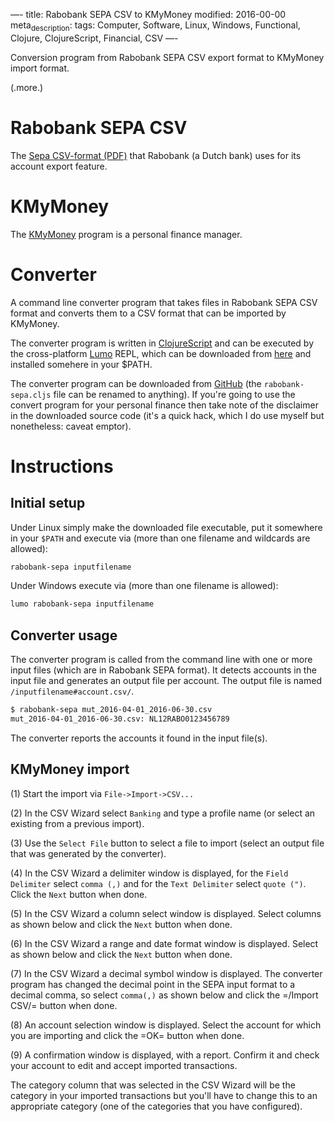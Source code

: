 ----
title: Rabobank SEPA CSV to KMyMoney
modified: 2016-00-00
meta_description: 
tags: Computer, Software, Linux, Windows, Functional, Clojure, ClojureScript, Financial, CSV
----

#+OPTIONS: ^:nil

Conversion program from Rabobank SEPA CSV export format to KMyMoney import format.

(.more.)

* Rabobank SEPA CSV
     :PROPERTIES:
     :CUSTOM_ID: rabobank-sepa-csv
     :END:

The [[https://www.rabobank.nl/images/formaatbeschrijving_csv_kommagescheiden_nieuw_29539176.pdf][Sepa CSV-format (PDF)]] that Rabobank (a Dutch bank) uses for its account export feature.

* KMyMoney
     :PROPERTIES:
     :CUSTOM_ID: kmymoney
     :END:

The [[https://kmymoney.org/][KMyMoney]] program is a personal finance manager.

* Converter
     :PROPERTIES:
     :CUSTOM_ID: converter
     :END:

A command line converter program that takes files in Rabobank SEPA CSV
format and converts them to a CSV format that can be imported by
KMyMoney.

The converter program is written in [[http://clojurescript.org/][ClojureScript]] and can be executed
by the cross-platform [[https://github.com/anmonteiro/lumo][Lumo]] REPL, which can be downloaded from [[https://github.com/anmonteiro/lumo/releases/latest][here]] and
installed somehere in your $PATH.

The converter program can be downloaded from [[https://github.com/maridonkers/RabobankSepa][GitHub]] (the
=rabobank-sepa.cljs= file can be renamed to anything). If you're
going to use the convert program for your personal finance then take
note of the disclaimer in the downloaded source code (it's a quick
hack, which I do use myself but nonetheless: caveat emptor).

* Instructions
     :PROPERTIES:
     :CUSTOM_ID: instructions
     :END:

** Initial setup

Under Linux simply make the downloaded file executable, put it
somewhere in your =$PATH= and execute via (more than one filename and
wildcards are allowed):

#+BEGIN_SRC sh
rabobank-sepa inputfilename
#+END_SRC

Under Windows execute via (more than one filename is allowed):

#+BEGIN_SRC sh
lumo rabobank-sepa inputfilename
#+END_SRC

** Converter usage

The converter program is called from the command line with one or more
input files (which are in Rabobank SEPA format). It detects accounts
in the input file and generates an output file per account. The output
file is named =/inputfilename#account.csv/=.

#+BEGIN_SRC sh
$ rabobank-sepa mut_2016-04-01_2016-06-30.csv
mut_2016-04-01_2016-06-30.csv: NL12RABO0123456789
#+END_SRC

The converter reports the accounts it found in the input file(s).

** KMyMoney import

(1) Start the import via =File->Import->CSV...=

(2) In the CSV Wizard select =Banking= and type a profile name (or
select an existing from a previous import).

[[../images/CSVWizard.png]]

(3) Use the =Select File= button to select a file to import (select an
output file that was generated by the converter).

(4) In the CSV Wizard a delimiter window is displayed, for the =Field
Delimiter= select =comma (,)= and for the =Text Delimiter= select
=quote (")=. Click the =Next= button when done.

[[../images/CSVWizard-field-delimiter.png]]

(5) In the CSV Wizard a column select window is displayed. Select
columns as shown below and click the =Next= button when done.

[[../images/CSVWizard-columns-1.png]]

(6) In the CSV Wizard a range and date format window is displayed.
Select as shown below and click the =Next= button when done.

[[../images/CSVWizard-date-format.png]]

(7) In the CSV Wizard a decimal symbol window is displayed. The
converter program has changed the decimal point in the SEPA input format
to a decimal comma, so select =comma(,)= as shown below and click
the =/Import CSV/= button when done.

[[../images/CSVWizard-decimal-symbol.png]]

(8) An account selection window is displayed. Select the account for
which you are importing and click the =OK= button when done.

[[../images/CSVWizard-account.png]]

(9) A confirmation window is displayed, with a report. Confirm it and
check your account to edit and accept imported transactions.

The category column that was selected in the CSV Wizard will be the
category in your imported transactions but you'll have to change this
to an appropriate category (one of the categories that you have
configured).
